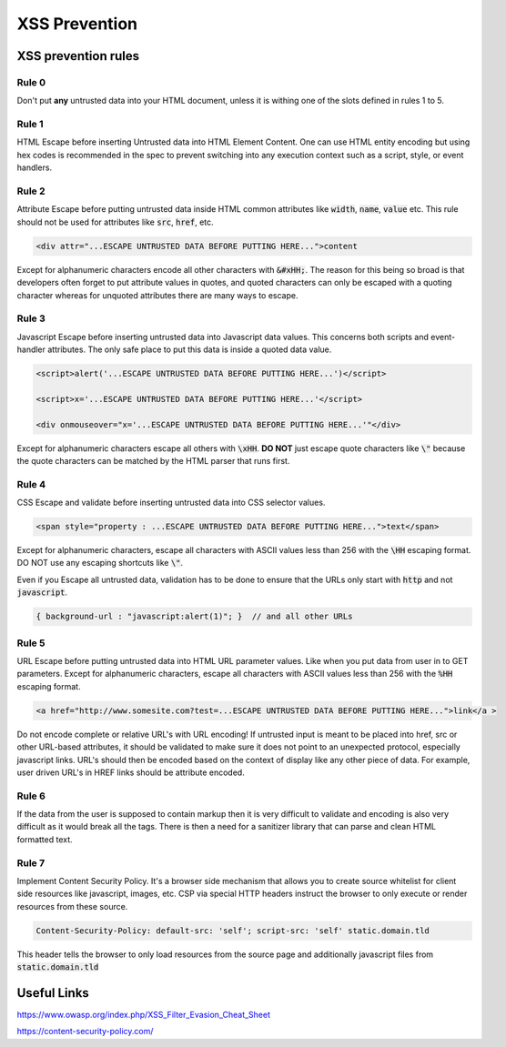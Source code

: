 XSS Prevention
==============



XSS prevention rules
--------------------

Rule 0
******

Don't put **any** untrusted data into your HTML document, unless it is withing one of the
slots defined in rules 1 to 5.

Rule 1
******

HTML Escape before inserting Untrusted data into HTML Element Content. One can
use HTML entity encoding but using hex codes is recommended in the spec to
prevent switching into any execution context such as a script, style, or event
handlers.

Rule 2
******

Attribute Escape before putting untrusted data inside HTML common attributes
like :code:`width`, :code:`name`, :code:`value` etc.  This rule should not be used for attributes
like :code:`src`, :code:`href`, etc.

.. code:: html

    <div attr="...ESCAPE UNTRUSTED DATA BEFORE PUTTING HERE...">content


Except for alphanumeric characters encode all other characters with
:code:`&#xHH;`. The reason for this being so broad is that developers often
forget to put attribute values in quotes, and quoted characters can only be
escaped with a quoting character whereas for unquoted attributes there are many
ways to escape.

Rule 3
******

Javascript Escape before inserting untrusted data into Javascript data values.
This concerns both scripts and event-handler attributes. The only safe place to 
put this data is inside a quoted data value.

.. code:: html
    
    <script>alert('...ESCAPE UNTRUSTED DATA BEFORE PUTTING HERE...')</script>     

    <script>x='...ESCAPE UNTRUSTED DATA BEFORE PUTTING HERE...'</script>

    <div onmouseover="x='...ESCAPE UNTRUSTED DATA BEFORE PUTTING HERE...'"</div>  

Except for alphanumeric characters escape all others with :code:`\xHH`. **DO NOT** just
escape quote characters like :code:`\"` because the quote characters can be matched by
the HTML parser that runs first.

Rule 4
******

CSS Escape and validate before inserting untrusted data into CSS selector values.

.. code:: html

    <span style="property : ...ESCAPE UNTRUSTED DATA BEFORE PUTTING HERE...">text</span>

Except for alphanumeric characters, escape all characters with ASCII values
less than 256 with the :code:`\HH` escaping format. DO NOT use any escaping shortcuts
like :code:`\"`.

Even if you Escape all untrusted data, validation has to be done to ensure that the
URLs only start with :code:`http` and not :code:`javascript`. 

.. code:: html

    { background-url : "javascript:alert(1)"; }  // and all other URLs

Rule 5
******

URL Escape before putting untrusted data into HTML URL parameter values. Like
when you put data from user in to GET parameters. Except for alphanumeric
characters, escape all characters with ASCII values less than 256 with the :code:`%HH`
escaping format. 

.. code:: html

    <a href="http://www.somesite.com?test=...ESCAPE UNTRUSTED DATA BEFORE PUTTING HERE...">link</a >

Do not encode complete or relative URL's with URL encoding! If untrusted input
is meant to be placed into href, src or other URL-based attributes, it should
be validated to make sure it does not point to an unexpected protocol,
especially javascript links. URL's should then be encoded based on the context
of display like any other piece of data. For example, user driven URL's in HREF
links should be attribute encoded.

Rule 6
******

If the data from the user is supposed to contain markup then it is very
difficult to validate and encoding is also very difficult as it would break all
the tags. There is then a need for a sanitizer library that can parse and clean
HTML formatted text.

Rule 7
******

Implement Content Security Policy. It's a browser side mechanism that allows you to create
source whitelist for client side resources like javascript, images, etc. CSP via special
HTTP headers instruct the browser to only execute or render resources from these source.

.. code::

    Content-Security-Policy: default-src: 'self'; script-src: 'self' static.domain.tld

This header tells the browser to only load resources from the source page and additionally 
javascript files from :code:`static.domain.tld`


Useful Links
------------

https://www.owasp.org/index.php/XSS_Filter_Evasion_Cheat_Sheet

https://content-security-policy.com/


